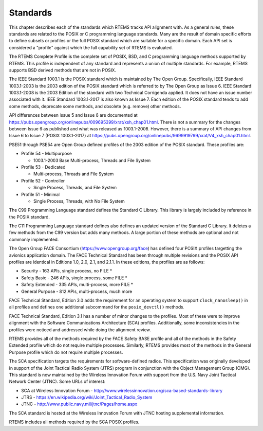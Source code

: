 .. SPDX-License-Identifier: CC-BY-SA-4.0

.. Copyright (C) 2018.
.. COMMENT: On-Line Applications Research Corporation (OAR).
 | **COPYRIGHT (c) 20188.**
.. **RTEMS Foundation, The RTEMS Documentation Project**

Standards 
=========

This chapter describes each of the standards which RTEMS tracks
API alignment with. As a general rules, these standards are related
to the POSIX or C programming language standards. Many are the result
of domain specific efforts to define subsets or profiles or the full
POSIX standard which are suitable for a specific domain. Each 
API set is considered a "profile" against which the full capability
set of RTEMS is evaluated.

The RTEMS Complete Profile is the complete set of POSIX, BSD, and
C programming language methods supported by RTEMS. This profile is
independent of any standard and represents a union of multiple
standards. For example, RTEMS supports BSD derived methods that
are not in POSIX.

The IEEE Standard 1003.1 is the POSIX standard which is maintained by The
Open Group.  Specifically, IEEE Standard 1003.1-2003 is the 2003 edition
of the POSIX standard which is referred to by The Open Group as Issue 6.
IEEE Standard 1003.1-2008 is the 2003 Edition of the standard with two
Technical Corrigenda applied. It does not have an issue number associated
with it.  IEEE Standard 1003.1-2017 is also known as Issue 7. Each edition
of the POSIX standard tends to add some methods, deprecate some methods,
and obsolete (e.g. remove) other methods. 

API differences between Issue 5 and Issue 6 are documented at
https://pubs.opengroup.org/onlinepubs/009695399/xrat/xsh_chap01.html.
There is not a summary for the changes between Issue 6 as published
and what was released as 1003.1-2008.  However, there is a summary
of API changes from Issue 6 to Issue 7 (POSIX 1003.1-2017) at
https://pubs.opengroup.org/onlinepubs/9699919799/xrat/V4_xsh_chap01.html.

PSE51 through PSE54 are Open Group defined profiles of the 2003 edition
of the POSIX standard. These profiles are:

* Profile 54 - Multipurpose

  * 1003.1-2003 Base Multi-process, Threads and File System

* Profile 53 - Dedicated

  * Multi-process, Threads and File System

* Profile 52 - Controller

  * Single Process, Threads, and File System

* Profile 51 - Minimal

  * Single Process, Threads, with No File System

The C99 Programming Language standard defines the Standard C Library. This
library is largely included by reference in the POSIX standard. 

The C11 Programming Language standard defines also defines an
updated version of the Standard C Library. It deletes a few methods
from the C99 version but adds many methods. A large portion of these
methods are optional and not commonly implemented.

The Open Group FACE Consortium (https://www.opengroup.org/face)
has defined four POSIX profiles targetting the avionics application
domain. The FACE Technical Standard has been through multiple revisions
and the POSIX API profiles are identical in Editions 1.0, 2.0, 2.1,
and 2.1.1. In these editions, the profiles are as follows:

* Security - 163 APIs, single process, no FILE *

* Safety Basic - 246 APIs, single process, some FILE *

* Safety Extended - 335 APIs, multi-process, more FILE *

* General Purpose - 812 APIs, multi-process, much more

FACE Technical Standard, Edition 3.0 adds the requirement for an
operating system to support ``clock_nanosleep()`` in all profiles and
defines one additional subcommand for the ``posix_devctl()`` methods.

FACE Technical Standard, Edition 3.1 has a number of minor changes
to the profiles. Most of these were to improve alignment with the 
Software Communications Architecture (SCA) profiles. Additionally,
some inconsistencies in the profiles were noticed and addressed while
doing the alignment review.

RTEMS provides all of the methods required by the FACE Safety BASE profile
and all of the methods in the Safety Extended profile which do not require
multiple processes. Similarly, RTEMS provides most of the methods in the
General Purpose profile which do not require multiple processes.

The SCA specification targets the requirements for software-defined
radios. This specification was originally developed in support of the
Joint Tactical Radio System (JTRS) program in conjunction with the Object
Management Group (OMG). This standard is now maintained by the Wireless
Innovation Forum with support from the U.S. Navy Joint Tactical Network
Center (JTNC). Some URLs of interest:

* SCA at Wireless Innovation Forum - http://www.wirelessinnovation.org/sca-based-standards-library

* JTRS - https://en.wikipedia.org/wiki/Joint_Tactical_Radio_System

* JTNC - http://www.public.navy.mil/jtnc/Pages/home.aspx

The SCA standard is hosted at the Wireless Innovation Forum with JTNC
hosting supplemental information.

RTEMS includes all methods required by the SCA POSIX profiles.
